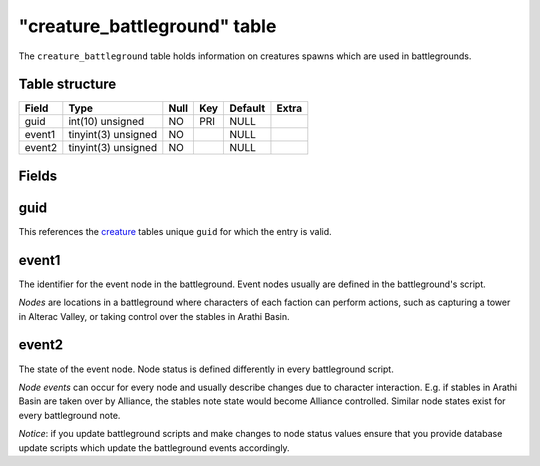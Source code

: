 .. _db-world-creature-battleground:

==============================
"creature\_battleground" table
==============================

The ``creature_battleground`` table holds information on creatures
spawns which are used in battlegrounds.

Table structure
---------------

+----------+-----------------------+--------+-------+-----------+---------+
| Field    | Type                  | Null   | Key   | Default   | Extra   |
+==========+=======================+========+=======+===========+=========+
| guid     | int(10) unsigned      | NO     | PRI   | NULL      |         |
+----------+-----------------------+--------+-------+-----------+---------+
| event1   | tinyint(3) unsigned   | NO     |       | NULL      |         |
+----------+-----------------------+--------+-------+-----------+---------+
| event2   | tinyint(3) unsigned   | NO     |       | NULL      |         |
+----------+-----------------------+--------+-------+-----------+---------+

Fields
------

guid
----

This references the `creature <creature>`__ tables unique ``guid`` for
which the entry is valid.

event1
------

The identifier for the event node in the battleground. Event nodes
usually are defined in the battleground's script.

*Nodes* are locations in a battleground where characters of each faction
can perform actions, such as capturing a tower in Alterac Valley, or
taking control over the stables in Arathi Basin.

event2
------

The state of the event node. Node status is defined differently in every
battleground script.

*Node events* can occur for every node and usually describe changes due
to character interaction. E.g. if stables in Arathi Basin are taken over
by Alliance, the stables note state would become Alliance controlled.
Similar node states exist for every battleground note.

*Notice*: if you update battleground scripts and make changes to node
status values ensure that you provide database update scripts which
update the battleground events accordingly.
